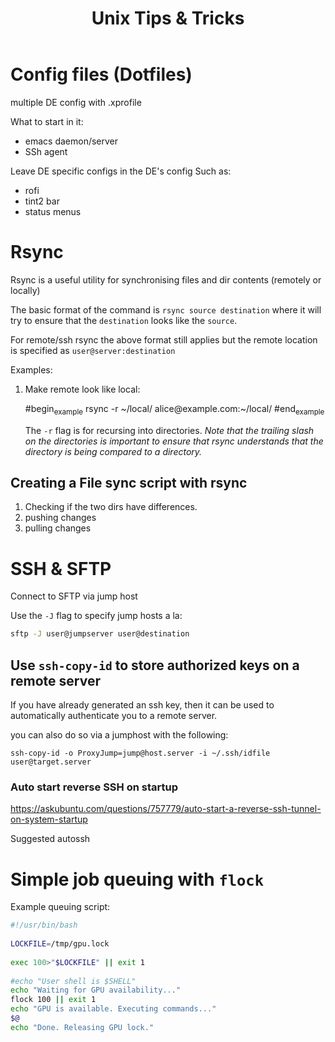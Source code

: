 #+title: Unix Tips & Tricks
#+options: author:nil date:nil

* Config files (Dotfiles)

multiple DE config with .xprofile

What to start in it:
+ emacs daemon/server
+ SSh agent

Leave DE specific configs in the DE's config
Such as:
+ rofi
+ tint2 bar
+ status menus

* Rsync

Rsync is a useful utility for synchronising files and dir contents (remotely or locally)

The basic format of the command is ~rsync source destination~ where it will try to ensure that the ~destination~ looks like the ~source~.

For remote/ssh rsync the above format still applies but the remote location is specified as ~user@server:destination~

Examples:

1) Make remote look like local:

   #begin_example
   rsync -r ~/local/ alice@example.com:~/local/
   #end_example

   The ~-r~ flag is for recursing into directories. /Note that the trailing slash on the directories is important to ensure that rsync understands that the directory is being compared to a directory./

** Creating a File sync script with rsync

1. Checking if the two dirs have differences.
2. pushing changes
3. pulling changes

* SSH & SFTP

Connect to SFTP via jump host

Use the ~-J~ flag to specify jump hosts a la:
#+begin_src bash
sftp -J user@jumpserver user@destination
#+end_src

** Use ~ssh-copy-id~ to store authorized keys on a remote server

If you have already generated an ssh key, then it can be used to automatically authenticate you to a remote server.

you can also do so via a jumphost with the following:
#+begin_src shell
ssh-copy-id -o ProxyJump=jump@host.server -i ~/.ssh/idfile user@target.server
#+end_src


*** Auto start reverse SSH on startup

https://askubuntu.com/questions/757779/auto-start-a-reverse-ssh-tunnel-on-system-startup

Suggested autossh


* Simple job queuing with ~flock~


Example queuing script:
#+begin_src bash
#!/usr/bin/bash
​
LOCKFILE=/tmp/gpu.lock
​
exec 100>"$LOCKFILE" || exit 1
​
#echo "User shell is $SHELL"
echo "Waiting for GPU availability..."
flock 100 || exit 1
echo "GPU is available. Executing commands..."
$@
echo "Done. Releasing GPU lock."
#+end_src
